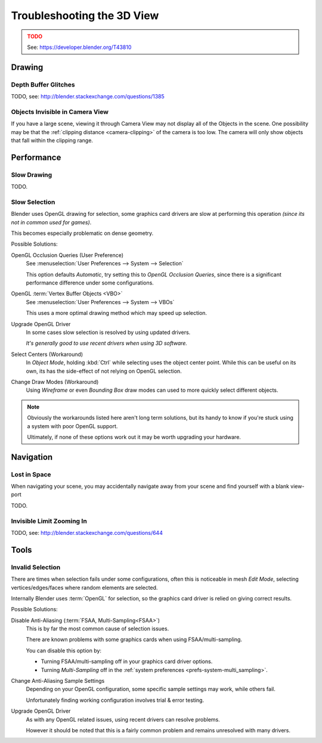 
***************************
Troubleshooting the 3D View
***************************

.. admonition:: TODO
   :class: error

   See: https://developer.blender.org/T43810


Drawing
=======


Depth Buffer Glitches
---------------------

TODO, see: http://blender.stackexchange.com/questions/1385


Objects Invisible in Camera View
--------------------------------

If you have a large scene, viewing it through Camera View may not display all of the Objects in the scene.
One possibility may be that the :ref:`clipping distance <camera-clipping>` of the camera is too low.
The camera will only show objects that fall within the clipping range.


Performance
===========


Slow Drawing
------------

TODO.


Slow Selection
--------------

Blender uses OpenGL drawing for selection,
some graphics card drivers are slow at performing this operation *(since its not in common used for games)*.

This becomes especially problematic on dense geometry.

Possible Solutions:

OpenGL Occlusion Queries (User Preference)
   See :menuselection:`User Preferences --> System --> Selection`

   This option defaults *Automatic*, try setting this to *OpenGL Occlusion Queries*,
   since there is a significant performance difference under some configurations.
OpenGL :term:`Vertex Buffer Objects <VBO>`
   See :menuselection:`User Preferences --> System --> VBOs`

   This uses a more optimal drawing method which may speed up selection.
Upgrade OpenGL Driver
   In some cases slow selection is resolved by using updated drivers.

   *It's generally good to use recent drivers when using 3D software.*
Select Centers (Workaround)
   In *Object Mode*, holding :kbd:`Ctrl` while selecting uses the object center point.
   While this can be useful on its own, its has the side-effect of not relying on OpenGL selection.
Change Draw Modes (Workaround)
   Using *Wireframe* or even *Bounding Box* draw modes can used to more quickly select different objects.

.. note::

   Obviously the workarounds listed here aren't long term solutions,
   but its handy to know if you're stuck using a system with poor OpenGL support.

   Ultimately, if none of these options work out it may be worth upgrading your hardware.


Navigation
==========


Lost in Space
-------------

When navigating your scene, you may accidentally navigate away from your scene
and find yourself with a blank view-port

TODO.


Invisible Limit Zooming In
--------------------------

TODO, see: http://blender.stackexchange.com/questions/644


Tools
=====


.. _troubleshooting-3dview-invalid_selection:

Invalid Selection
-----------------

There are times when selection fails under some configurations,
often this is noticeable in mesh *Edit Mode*,
selecting vertices/edges/faces where random elements are selected.

Internally Blender uses :term:`OpenGL` for selection,
so the graphics card driver is relied on giving correct results.

Possible Solutions:

Disable Anti-Aliasing (:term:`FSAA, Multi-Sampling<FSAA>`)
   This is by far the most common cause of selection issues.

   There are known problems with some graphics cards when using FSAA/multi-sampling.

   You can disable this option by:

   - Turning FSAA/multi-sampling off in your graphics card driver options.
   - Turning *Multi-Sampling* off in the :ref:`system preferences <prefs-system-multi_sampling>`.
Change Anti-Aliasing Sample Settings
   Depending on your OpenGL configuration,
   some specific sample settings may work, while others fail.

   Unfortunately finding working configuration involves trial & error testing.
Upgrade OpenGL Driver
   As with any OpenGL related issues, using recent drivers can resolve problems.

   However it should be noted that this is a fairly common problem and remains unresolved with many drivers.

